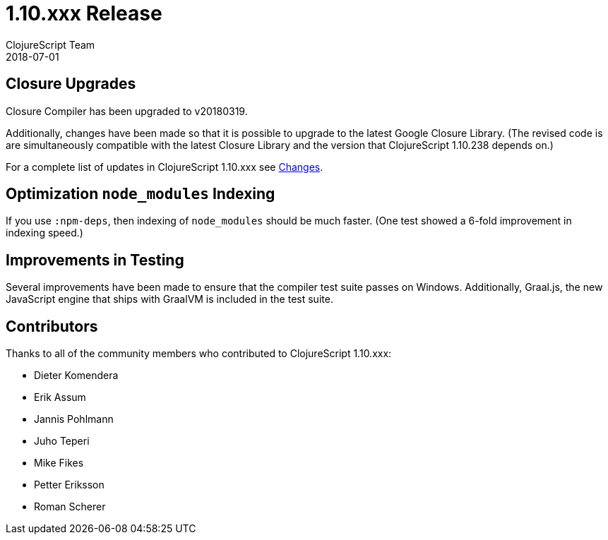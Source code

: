= 1.10.xxx Release
ClojureScript Team
2018-07-01
:jbake-type: post

ifdef::env-github,env-browser[:outfilesuffix: .adoc]

## Closure Upgrades

Closure Compiler has been upgraded to v20180319.

Additionally, changes have been made so that it is possible to upgrade to the latest Google Closure Library. (The revised code is are simultaneously compatible with the latest Closure Library and the version that ClojureScript 1.10.238 depends on.)

For a complete list of updates in ClojureScript 1.10.xxx see
https://github.com/clojure/clojurescript/blob/master/changes.md#110238[Changes].

## Optimization `node_modules` Indexing

If you use `:npm-deps`, then indexing of `node_modules` should be much faster. (One test showed a 6-fold improvement in indexing speed.)

## Improvements in Testing

Several improvements have been made to ensure that the compiler test suite passes on Windows. Additionally, Graal.js, the new JavaScript engine that ships with GraalVM is included in the test suite.

## Contributors

Thanks to all of the community members who contributed to ClojureScript 1.10.xxx:

* Dieter Komendera
* Erik Assum
* Jannis Pohlmann
* Juho Teperi
* Mike Fikes
* Petter Eriksson
* Roman Scherer
